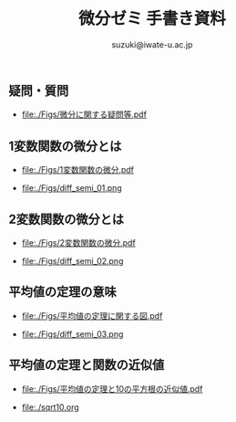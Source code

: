 # #+include: info/common-header.org
#+OPTIONS:   H:6 toc:nil num:nil
#+OPTIONS: ^:{}
#+PROPERTY:  header-args :padline no
#+title: 微分ゼミ
#+author: suzuki@iwate-u.ac.jp


#+title: 手書き資料
#+OPTIONS: tex:t \n:t

#+ATTR_HTML: :controls controls :width 500
#+ATTR_ORG: :width 500

** 疑問・質問

- file:./Figs/微分に関する疑問等.pdf


** 1変数関数の微分とは
   
- [[file:./Figs/1変数関数の微分.pdf]]

- file:./Figs/diff_semi_01.png


** 2変数関数の微分とは

- file:./Figs/2変数関数の微分.pdf

- file:./Figs/diff_semi_02.png

** 平均値の定理の意味

- file:./Figs/平均値の定理に関する図.pdf

- file:./Figs/diff_semi_03.png

** 平均値の定理と関数の近似値

- file:./Figs/平均値の定理と10の平方根の近似値.pdf

- file:./sqrt10.org






